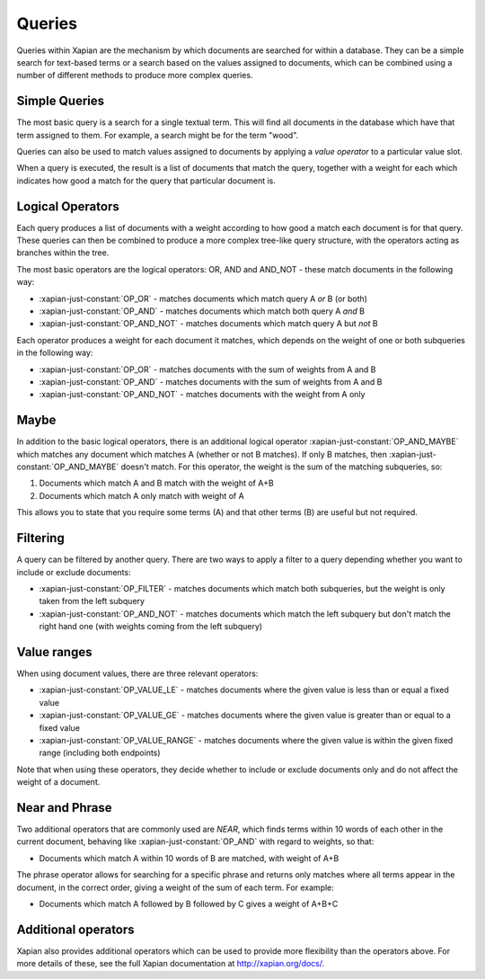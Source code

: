 Queries
-------

Queries within Xapian are the mechanism by which documents are searched for
within a database. They can be a simple search for text-based terms or
a search based on the values assigned to documents, which can be combined
using a number of different methods to produce more complex queries.

Simple Queries
~~~~~~~~~~~~~~

The most basic query is a search for a single textual term. This will find
all documents in the database which have that term assigned to them. For
example, a search might be for the term "wood".

Queries can also be used to match values assigned to documents by applying
a *value operator* to a particular value slot.

When a query is executed, the result is a list of documents that match the
query, together with a weight for each which indicates how good a match for
the query that particular document is.

Logical Operators
~~~~~~~~~~~~~~~~~

Each query produces a list of documents with a weight according to how good
a match each document is for that query. These queries can then be combined
to produce a more complex tree-like query structure, with the operators
acting as branches within the tree.

The most basic operators are the logical operators: OR, AND and AND_NOT
- these match documents in the following way:

* :xapian-just-constant:`OP_OR` - matches documents which match query A
  *or* B (or both)
* :xapian-just-constant:`OP_AND` - matches documents which match both
  query A *and* B
* :xapian-just-constant:`OP_AND_NOT` - matches documents which match
  query A but *not* B

Each operator produces a weight for each document it matches, which
depends on the weight of one or both subqueries in the following way:

* :xapian-just-constant:`OP_OR` - matches documents with the sum of
  weights from A and B
* :xapian-just-constant:`OP_AND` - matches documents with the sum of
  weights from A and B
* :xapian-just-constant:`OP_AND_NOT` - matches documents with the weight
  from A only

Maybe
~~~~~

In addition to the basic logical operators, there is an additional logical
operator :xapian-just-constant:`OP_AND_MAYBE` which matches any document
which matches A (whether or not B matches).  If only B matches, then
:xapian-just-constant:`OP_AND_MAYBE` doesn't match.  For this operator, the
weight is the sum of the matching subqueries, so:

1. Documents which match A and B match with the weight of A+B
2. Documents which match A only match with weight of A

This allows you to state that you require some terms (A) and that other
terms (B) are useful but not required.

Filtering
~~~~~~~~~

A query can be filtered by another query.  There are two ways to apply
a filter to a query depending whether you want to include or exclude
documents:

* :xapian-just-constant:`OP_FILTER` - matches documents which match both
  subqueries, but the weight is only taken from the left subquery
* :xapian-just-constant:`OP_AND_NOT` - matches documents which match the
  left subquery but don't match the right hand one (with weights coming
  from the left subquery)

.. todo:: Note on difference between OP_FILTER and OP_AND?

Value ranges
~~~~~~~~~~~~

When using document values, there are three relevant operators:

* :xapian-just-constant:`OP_VALUE_LE` - matches documents where the given
  value is less than or equal a fixed value
* :xapian-just-constant:`OP_VALUE_GE` - matches documents where the given
  value is greater than or equal to a fixed value
* :xapian-just-constant:`OP_VALUE_RANGE` - matches documents where the
  given value is within the given fixed range (including both
  endpoints)

Note that when using these operators, they decide whether to include or
exclude documents only and do not affect the weight of a document.

Near and Phrase
~~~~~~~~~~~~~~~

Two additional operators that are commonly used are *NEAR*, which finds
terms within 10 words of each other in the current document, behaving like
:xapian-just-constant:`OP_AND` with regard to weights, so that:

* Documents which match A within 10 words of B are matched, with weight
  of A+B

The phrase operator allows for searching for a specific phrase and returns
only matches where all terms appear in the document, in the correct order,
giving a weight of the sum of each term. For example:

* Documents which match A followed by B followed by C gives a weight of
  A+B+C

Additional operators
~~~~~~~~~~~~~~~~~~~~

Xapian also provides additional operators which can be used to provide more
flexibility than the operators above. For more details of these, see the
full Xapian documentation at http://xapian.org/docs/.
